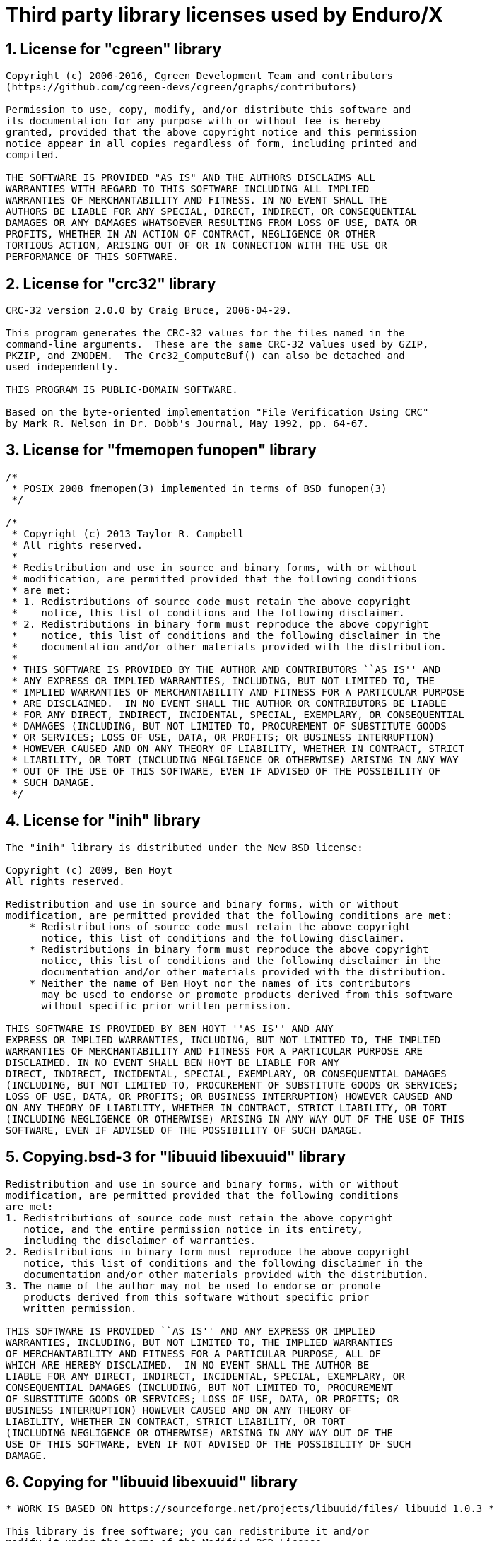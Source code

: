 Third party library licenses used by Enduro/X
=============================================

:sectnums:
:chapter-label:
:doctype: book

== License for "cgreen" library

--------------------------------------------------------------------------------

Copyright (c) 2006-2016, Cgreen Development Team and contributors
(https://github.com/cgreen-devs/cgreen/graphs/contributors)

Permission to use, copy, modify, and/or distribute this software and
its documentation for any purpose with or without fee is hereby
granted, provided that the above copyright notice and this permission
notice appear in all copies regardless of form, including printed and
compiled.

THE SOFTWARE IS PROVIDED "AS IS" AND THE AUTHORS DISCLAIMS ALL
WARRANTIES WITH REGARD TO THIS SOFTWARE INCLUDING ALL IMPLIED
WARRANTIES OF MERCHANTABILITY AND FITNESS. IN NO EVENT SHALL THE
AUTHORS BE LIABLE FOR ANY SPECIAL, DIRECT, INDIRECT, OR CONSEQUENTIAL
DAMAGES OR ANY DAMAGES WHATSOEVER RESULTING FROM LOSS OF USE, DATA OR
PROFITS, WHETHER IN AN ACTION OF CONTRACT, NEGLIGENCE OR OTHER
TORTIOUS ACTION, ARISING OUT OF OR IN CONNECTION WITH THE USE OR
PERFORMANCE OF THIS SOFTWARE.


--------------------------------------------------------------------------------

== License for "crc32" library

--------------------------------------------------------------------------------

CRC-32 version 2.0.0 by Craig Bruce, 2006-04-29.

This program generates the CRC-32 values for the files named in the
command-line arguments.  These are the same CRC-32 values used by GZIP,
PKZIP, and ZMODEM.  The Crc32_ComputeBuf() can also be detached and
used independently.

THIS PROGRAM IS PUBLIC-DOMAIN SOFTWARE.

Based on the byte-oriented implementation "File Verification Using CRC"
by Mark R. Nelson in Dr. Dobb's Journal, May 1992, pp. 64-67.


--------------------------------------------------------------------------------

== License for "fmemopen funopen" library

--------------------------------------------------------------------------------

/*
 * POSIX 2008 fmemopen(3) implemented in terms of BSD funopen(3)
 */

/*
 * Copyright (c) 2013 Taylor R. Campbell
 * All rights reserved.
 *
 * Redistribution and use in source and binary forms, with or without
 * modification, are permitted provided that the following conditions
 * are met:
 * 1. Redistributions of source code must retain the above copyright
 *    notice, this list of conditions and the following disclaimer.
 * 2. Redistributions in binary form must reproduce the above copyright
 *    notice, this list of conditions and the following disclaimer in the
 *    documentation and/or other materials provided with the distribution.
 *
 * THIS SOFTWARE IS PROVIDED BY THE AUTHOR AND CONTRIBUTORS ``AS IS'' AND
 * ANY EXPRESS OR IMPLIED WARRANTIES, INCLUDING, BUT NOT LIMITED TO, THE
 * IMPLIED WARRANTIES OF MERCHANTABILITY AND FITNESS FOR A PARTICULAR PURPOSE
 * ARE DISCLAIMED.  IN NO EVENT SHALL THE AUTHOR OR CONTRIBUTORS BE LIABLE
 * FOR ANY DIRECT, INDIRECT, INCIDENTAL, SPECIAL, EXEMPLARY, OR CONSEQUENTIAL
 * DAMAGES (INCLUDING, BUT NOT LIMITED TO, PROCUREMENT OF SUBSTITUTE GOODS
 * OR SERVICES; LOSS OF USE, DATA, OR PROFITS; OR BUSINESS INTERRUPTION)
 * HOWEVER CAUSED AND ON ANY THEORY OF LIABILITY, WHETHER IN CONTRACT, STRICT
 * LIABILITY, OR TORT (INCLUDING NEGLIGENCE OR OTHERWISE) ARISING IN ANY WAY
 * OUT OF THE USE OF THIS SOFTWARE, EVEN IF ADVISED OF THE POSSIBILITY OF
 * SUCH DAMAGE.
 */



--------------------------------------------------------------------------------

== License for "inih" library

--------------------------------------------------------------------------------


The "inih" library is distributed under the New BSD license:

Copyright (c) 2009, Ben Hoyt
All rights reserved.

Redistribution and use in source and binary forms, with or without
modification, are permitted provided that the following conditions are met:
    * Redistributions of source code must retain the above copyright
      notice, this list of conditions and the following disclaimer.
    * Redistributions in binary form must reproduce the above copyright
      notice, this list of conditions and the following disclaimer in the
      documentation and/or other materials provided with the distribution.
    * Neither the name of Ben Hoyt nor the names of its contributors
      may be used to endorse or promote products derived from this software
      without specific prior written permission.

THIS SOFTWARE IS PROVIDED BY BEN HOYT ''AS IS'' AND ANY
EXPRESS OR IMPLIED WARRANTIES, INCLUDING, BUT NOT LIMITED TO, THE IMPLIED
WARRANTIES OF MERCHANTABILITY AND FITNESS FOR A PARTICULAR PURPOSE ARE
DISCLAIMED. IN NO EVENT SHALL BEN HOYT BE LIABLE FOR ANY
DIRECT, INDIRECT, INCIDENTAL, SPECIAL, EXEMPLARY, OR CONSEQUENTIAL DAMAGES
(INCLUDING, BUT NOT LIMITED TO, PROCUREMENT OF SUBSTITUTE GOODS OR SERVICES;
LOSS OF USE, DATA, OR PROFITS; OR BUSINESS INTERRUPTION) HOWEVER CAUSED AND
ON ANY THEORY OF LIABILITY, WHETHER IN CONTRACT, STRICT LIABILITY, OR TORT
(INCLUDING NEGLIGENCE OR OTHERWISE) ARISING IN ANY WAY OUT OF THE USE OF THIS
SOFTWARE, EVEN IF ADVISED OF THE POSSIBILITY OF SUCH DAMAGE.


--------------------------------------------------------------------------------

== Copying.bsd-3 for "libuuid libexuuid" library

--------------------------------------------------------------------------------

Redistribution and use in source and binary forms, with or without
modification, are permitted provided that the following conditions
are met:
1. Redistributions of source code must retain the above copyright
   notice, and the entire permission notice in its entirety,
   including the disclaimer of warranties.
2. Redistributions in binary form must reproduce the above copyright
   notice, this list of conditions and the following disclaimer in the
   documentation and/or other materials provided with the distribution.
3. The name of the author may not be used to endorse or promote
   products derived from this software without specific prior
   written permission.

THIS SOFTWARE IS PROVIDED ``AS IS'' AND ANY EXPRESS OR IMPLIED
WARRANTIES, INCLUDING, BUT NOT LIMITED TO, THE IMPLIED WARRANTIES
OF MERCHANTABILITY AND FITNESS FOR A PARTICULAR PURPOSE, ALL OF
WHICH ARE HEREBY DISCLAIMED.  IN NO EVENT SHALL THE AUTHOR BE
LIABLE FOR ANY DIRECT, INDIRECT, INCIDENTAL, SPECIAL, EXEMPLARY, OR
CONSEQUENTIAL DAMAGES (INCLUDING, BUT NOT LIMITED TO, PROCUREMENT
OF SUBSTITUTE GOODS OR SERVICES; LOSS OF USE, DATA, OR PROFITS; OR
BUSINESS INTERRUPTION) HOWEVER CAUSED AND ON ANY THEORY OF
LIABILITY, WHETHER IN CONTRACT, STRICT LIABILITY, OR TORT
(INCLUDING NEGLIGENCE OR OTHERWISE) ARISING IN ANY WAY OUT OF THE
USE OF THIS SOFTWARE, EVEN IF NOT ADVISED OF THE POSSIBILITY OF SUCH
DAMAGE.


--------------------------------------------------------------------------------

== Copying for "libuuid libexuuid" library

--------------------------------------------------------------------------------

* WORK IS BASED ON https://sourceforge.net/projects/libuuid/files/ libuuid 1.0.3 *

This library is free software; you can redistribute it and/or
modify it under the terms of the Modified BSD License.

The complete text of the license is available at the
Documentation/licenses/COPYING.BSD-3 file.


--------------------------------------------------------------------------------

== License for "linenoise" library

--------------------------------------------------------------------------------

Copyright (c) 2010-2014, Salvatore Sanfilippo <antirez at gmail dot com>
Copyright (c) 2010-2013, Pieter Noordhuis <pcnoordhuis at gmail dot com>

All rights reserved.

Redistribution and use in source and binary forms, with or without
modification, are permitted provided that the following conditions are met:

* Redistributions of source code must retain the above copyright notice,
  this list of conditions and the following disclaimer.

* Redistributions in binary form must reproduce the above copyright notice,
  this list of conditions and the following disclaimer in the documentation
  and/or other materials provided with the distribution.

THIS SOFTWARE IS PROVIDED BY THE COPYRIGHT HOLDERS AND CONTRIBUTORS "AS IS" AND
ANY EXPRESS OR IMPLIED WARRANTIES, INCLUDING, BUT NOT LIMITED TO, THE IMPLIED
WARRANTIES OF MERCHANTABILITY AND FITNESS FOR A PARTICULAR PURPOSE ARE
DISCLAIMED. IN NO EVENT SHALL THE COPYRIGHT OWNER OR CONTRIBUTORS BE LIABLE FOR
ANY DIRECT, INDIRECT, INCIDENTAL, SPECIAL, EXEMPLARY, OR CONSEQUENTIAL DAMAGES
(INCLUDING, BUT NOT LIMITED TO, PROCUREMENT OF SUBSTITUTE GOODS OR SERVICES;
LOSS OF USE, DATA, OR PROFITS; OR BUSINESS INTERRUPTION) HOWEVER CAUSED AND ON
ANY THEORY OF LIABILITY, WHETHER IN CONTRACT, STRICT LIABILITY, OR TORT
(INCLUDING NEGLIGENCE OR OTHERWISE) ARISING IN ANY WAY OUT OF THE USE OF THIS
SOFTWARE, EVEN IF ADVISED OF THE POSSIBILITY OF SUCH DAMAGE.


--------------------------------------------------------------------------------

== Copyright for "lmdb exdb" library

--------------------------------------------------------------------------------

Copyright 2011-2017 Howard Chu, Symas Corp.
All rights reserved.

Redistribution and use in source and binary forms, with or without
modification, are permitted only as authorized by the OpenLDAP
Public License.

A copy of this license is available in the file LICENSE in the
top-level directory of the distribution or, alternatively, at
<http://www.OpenLDAP.org/license.html>.

OpenLDAP is a registered trademark of the OpenLDAP Foundation.

Individual files and/or contributed packages may be copyright by
other parties and/or subject to additional restrictions.

This work also contains materials derived from public sources.

Additional information about OpenLDAP can be obtained at
<http://www.openldap.org/>.


--------------------------------------------------------------------------------

== License for "lmdb exdb" library

--------------------------------------------------------------------------------

The OpenLDAP Public License
  Version 2.8, 17 August 2003

Redistribution and use of this software and associated documentation
("Software"), with or without modification, are permitted provided
that the following conditions are met:

1. Redistributions in source form must retain copyright statements
   and notices,

2. Redistributions in binary form must reproduce applicable copyright
   statements and notices, this list of conditions, and the following
   disclaimer in the documentation and/or other materials provided
   with the distribution, and

3. Redistributions must contain a verbatim copy of this document.

The OpenLDAP Foundation may revise this license from time to time.
Each revision is distinguished by a version number.  You may use
this Software under terms of this license revision or under the
terms of any subsequent revision of the license.

THIS SOFTWARE IS PROVIDED BY THE OPENLDAP FOUNDATION AND ITS
CONTRIBUTORS ``AS IS'' AND ANY EXPRESSED OR IMPLIED WARRANTIES,
INCLUDING, BUT NOT LIMITED TO, THE IMPLIED WARRANTIES OF MERCHANTABILITY
AND FITNESS FOR A PARTICULAR PURPOSE ARE DISCLAIMED.  IN NO EVENT
SHALL THE OPENLDAP FOUNDATION, ITS CONTRIBUTORS, OR THE AUTHOR(S)
OR OWNER(S) OF THE SOFTWARE BE LIABLE FOR ANY DIRECT, INDIRECT,
INCIDENTAL, SPECIAL, EXEMPLARY, OR CONSEQUENTIAL DAMAGES (INCLUDING,
BUT NOT LIMITED TO, PROCUREMENT OF SUBSTITUTE GOODS OR SERVICES;
LOSS OF USE, DATA, OR PROFITS; OR BUSINESS INTERRUPTION) HOWEVER
CAUSED AND ON ANY THEORY OF LIABILITY, WHETHER IN CONTRACT, STRICT
LIABILITY, OR TORT (INCLUDING NEGLIGENCE OR OTHERWISE) ARISING IN
ANY WAY OUT OF THE USE OF THIS SOFTWARE, EVEN IF ADVISED OF THE
POSSIBILITY OF SUCH DAMAGE.

The names of the authors and copyright holders must not be used in
advertising or otherwise to promote the sale, use or other dealing
in this Software without specific, written prior permission.  Title
to copyright in this Software shall at all times remain with copyright
holders.

OpenLDAP is a registered trademark of the OpenLDAP Foundation.

Copyright 1999-2003 The OpenLDAP Foundation, Redwood City,
California, USA.  All Rights Reserved.  Permission to copy and
distribute verbatim copies of this document is granted.


--------------------------------------------------------------------------------

== License for "parson" library

--------------------------------------------------------------------------------

/*
 Exparson 
 based on parson ( http://kgabis.github.com/parson/ )
 Copyright (c) 2012 - 2015 Krzysztof Gabis
 
 Permission is hereby granted, free of charge, to any person obtaining a copy
 of this software and associated documentation files (the "Software"), to deal
 in the Software without restriction, including without limitation the rights
 to use, copy, modify, merge, publish, distribute, sublicense, and/or sell
 copies of the Software, and to permit persons to whom the Software is
 furnished to do so, subject to the following conditions:
 
 The above copyright notice and this permission notice shall be included in
 all copies or substantial portions of the Software.
 
 THE SOFTWARE IS PROVIDED "AS IS", WITHOUT WARRANTY OF ANY KIND, EXPRESS OR
 IMPLIED, INCLUDING BUT NOT LIMITED TO THE WARRANTIES OF MERCHANTABILITY,
 FITNESS FOR A PARTICULAR PURPOSE AND NONINFRINGEMENT. IN NO EVENT SHALL THE
 AUTHORS OR COPYRIGHT HOLDERS BE LIABLE FOR ANY CLAIM, DAMAGES OR OTHER
 LIABILITY, WHETHER IN AN ACTION OF CONTRACT, TORT OR OTHERWISE, ARISING FROM,
 OUT OF OR IN CONNECTION WITH THE SOFTWARE OR THE USE OR OTHER DEALINGS IN
 THE SOFTWARE.
*/



--------------------------------------------------------------------------------

== Copyright for "squirrelscript ps" library

--------------------------------------------------------------------------------

Copyright (c) 2003-2016 Alberto Demichelis

Permission is hereby granted, free of charge, to any person obtaining a copy
of this software and associated documentation files (the "Software"), to deal
in the Software without restriction, including without limitation the rights
to use, copy, modify, merge, publish, distribute, sublicense, and/or sell
copies of the Software, and to permit persons to whom the Software is
furnished to do so, subject to the following conditions:

The above copyright notice and this permission notice shall be included in
all copies or substantial portions of the Software.

THE SOFTWARE IS PROVIDED "AS IS", WITHOUT WARRANTY OF ANY KIND, EXPRESS OR
IMPLIED, INCLUDING BUT NOT LIMITED TO THE WARRANTIES OF MERCHANTABILITY,
FITNESS FOR A PARTICULAR PURPOSE AND NONINFRINGEMENT. IN NO EVENT SHALL THE
AUTHORS OR COPYRIGHT HOLDERS BE LIABLE FOR ANY CLAIM, DAMAGES OR OTHER
LIABILITY, WHETHER IN AN ACTION OF CONTRACT, TORT OR OTHERWISE, ARISING FROM,
OUT OF OR IN CONNECTION WITH THE SOFTWARE OR THE USE OR OTHER DEALINGS IN
THE SOFTWARE.

END OF COPYRIGHT


--------------------------------------------------------------------------------

== License for "thpool" library

--------------------------------------------------------------------------------

The MIT License (MIT)

Copyright (c) 2016 Johan Hanssen Seferidis

Permission is hereby granted, free of charge, to any person obtaining a copy
of this software and associated documentation files (the "Software"), to deal
in the Software without restriction, including without limitation the rights
to use, copy, modify, merge, publish, distribute, sublicense, and/or sell
copies of the Software, and to permit persons to whom the Software is
furnished to do so, subject to the following conditions:

The above copyright notice and this permission notice shall be included in all
copies or substantial portions of the Software.

THE SOFTWARE IS PROVIDED "AS IS", WITHOUT WARRANTY OF ANY KIND, EXPRESS OR
IMPLIED, INCLUDING BUT NOT LIMITED TO THE WARRANTIES OF MERCHANTABILITY,
FITNESS FOR A PARTICULAR PURPOSE AND NONINFRINGEMENT. IN NO EVENT SHALL THE
AUTHORS OR COPYRIGHT HOLDERS BE LIABLE FOR ANY CLAIM, DAMAGES OR OTHER
LIABILITY, WHETHER IN AN ACTION OF CONTRACT, TORT OR OTHERWISE, ARISING FROM,
OUT OF OR IN CONNECTION WITH THE SOFTWARE OR THE USE OR OTHER DEALINGS IN THE
SOFTWARE.


--------------------------------------------------------------------------------

== Unlicense for "tiny aes c" library

--------------------------------------------------------------------------------

This is free and unencumbered software released into the public domain.

Anyone is free to copy, modify, publish, use, compile, sell, or
distribute this software, either in source code form or as a compiled
binary, for any purpose, commercial or non-commercial, and by any
means.

In jurisdictions that recognize copyright laws, the author or authors
of this software dedicate any and all copyright interest in the
software to the public domain. We make this dedication for the benefit
of the public at large and to the detriment of our heirs and
successors. We intend this dedication to be an overt act of
relinquishment in perpetuity of all present and future rights to this
software under copyright law.

THE SOFTWARE IS PROVIDED "AS IS", WITHOUT WARRANTY OF ANY KIND,
EXPRESS OR IMPLIED, INCLUDING BUT NOT LIMITED TO THE WARRANTIES OF
MERCHANTABILITY, FITNESS FOR A PARTICULAR PURPOSE AND NONINFRINGEMENT.
IN NO EVENT SHALL THE AUTHORS BE LIABLE FOR ANY CLAIM, DAMAGES OR
OTHER LIABILITY, WHETHER IN AN ACTION OF CONTRACT, TORT OR OTHERWISE,
ARISING FROM, OUT OF OR IN CONNECTION WITH THE SOFTWARE OR THE USE OR
OTHER DEALINGS IN THE SOFTWARE.

For more information, please refer to <http://unlicense.org/>


--------------------------------------------------------------------------------

== License for "uthash" library

--------------------------------------------------------------------------------

Copyright (c) 2005-2014, Troy D. Hanson    http://troydhanson.github.com/uthash/
All rights reserved.

Redistribution and use in source and binary forms, with or without
modification, are permitted provided that the following conditions are met:

    * Redistributions of source code must retain the above copyright
      notice, this list of conditions and the following disclaimer.

THIS SOFTWARE IS PROVIDED BY THE COPYRIGHT HOLDERS AND CONTRIBUTORS "AS
IS" AND ANY EXPRESS OR IMPLIED WARRANTIES, INCLUDING, BUT NOT LIMITED
TO, THE IMPLIED WARRANTIES OF MERCHANTABILITY AND FITNESS FOR A
PARTICULAR PURPOSE ARE DISCLAIMED. IN NO EVENT SHALL THE COPYRIGHT OWNER
OR CONTRIBUTORS BE LIABLE FOR ANY DIRECT, INDIRECT, INCIDENTAL, SPECIAL,
EXEMPLARY, OR CONSEQUENTIAL DAMAGES (INCLUDING, BUT NOT LIMITED TO,
PROCUREMENT OF SUBSTITUTE GOODS OR SERVICES; LOSS OF USE, DATA, OR
PROFITS; OR BUSINESS INTERRUPTION) HOWEVER CAUSED AND ON ANY THEORY OF
LIABILITY, WHETHER IN CONTRACT, STRICT LIABILITY, OR TORT (INCLUDING
NEGLIGENCE OR OTHERWISE) ARISING IN ANY WAY OUT OF THE USE OF THIS
SOFTWARE, EVEN IF ADVISED OF THE POSSIBILITY OF SUCH DAMAGE.



--------------------------------------------------------------------------------

